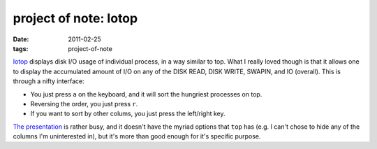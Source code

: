 project of note: Iotop
======================

:date: 2011-02-25
:tags: project-of-note



`Iotop`_ displays disk I/O usage of individual process, in a way similar
to top. What I really loved though is that it allows one to display the
accumulated amount of I/O on any of the DISK READ, DISK WRITE, SWAPIN,
and IO (overall). This is through a nifty interface:

-  You just press ``a`` on the keyboard, and it will sort the hungriest
   processes on top.
-  Reversing the order, you just press ``r``.
-  If you want to sort by other colums, you just press the left/right
   key.

`The presentation`_ is rather busy, and it doesn't have the myriad
options that ``top`` has (e.g. I can't chose to hide any of the columns
I'm uninterested in), but it's more than good enough for it's specific
purpose.

.. _Iotop: http://guichaz.free.fr/iotop/
.. _The presentation: http://guichaz.free.fr/iotop/iotop_big.png
